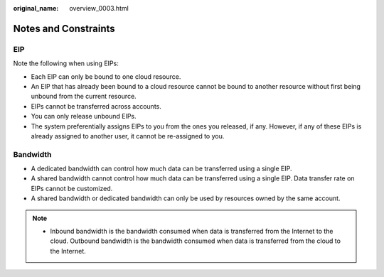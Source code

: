 :original_name: overview_0003.html

.. _overview_0003:

Notes and Constraints
=====================

EIP
---

Note the following when using EIPs:

-  Each EIP can only be bound to one cloud resource.
-  An EIP that has already been bound to a cloud resource cannot be bound to another resource without first being unbound from the current resource.
-  EIPs cannot be transferred across accounts.
-  You can only release unbound EIPs.
-  The system preferentially assigns EIPs to you from the ones you released, if any. However, if any of these EIPs is already assigned to another user, it cannot be re-assigned to you.

Bandwidth
---------

-  A dedicated bandwidth can control how much data can be transferred using a single EIP.
-  A shared bandwidth cannot control how much data can be transferred using a single EIP. Data transfer rate on EIPs cannot be customized.

-  A shared bandwidth or dedicated bandwidth can only be used by resources owned by the same account.

.. note::

   -  Inbound bandwidth is the bandwidth consumed when data is transferred from the Internet to the cloud. Outbound bandwidth is the bandwidth consumed when data is transferred from the cloud to the Internet.
